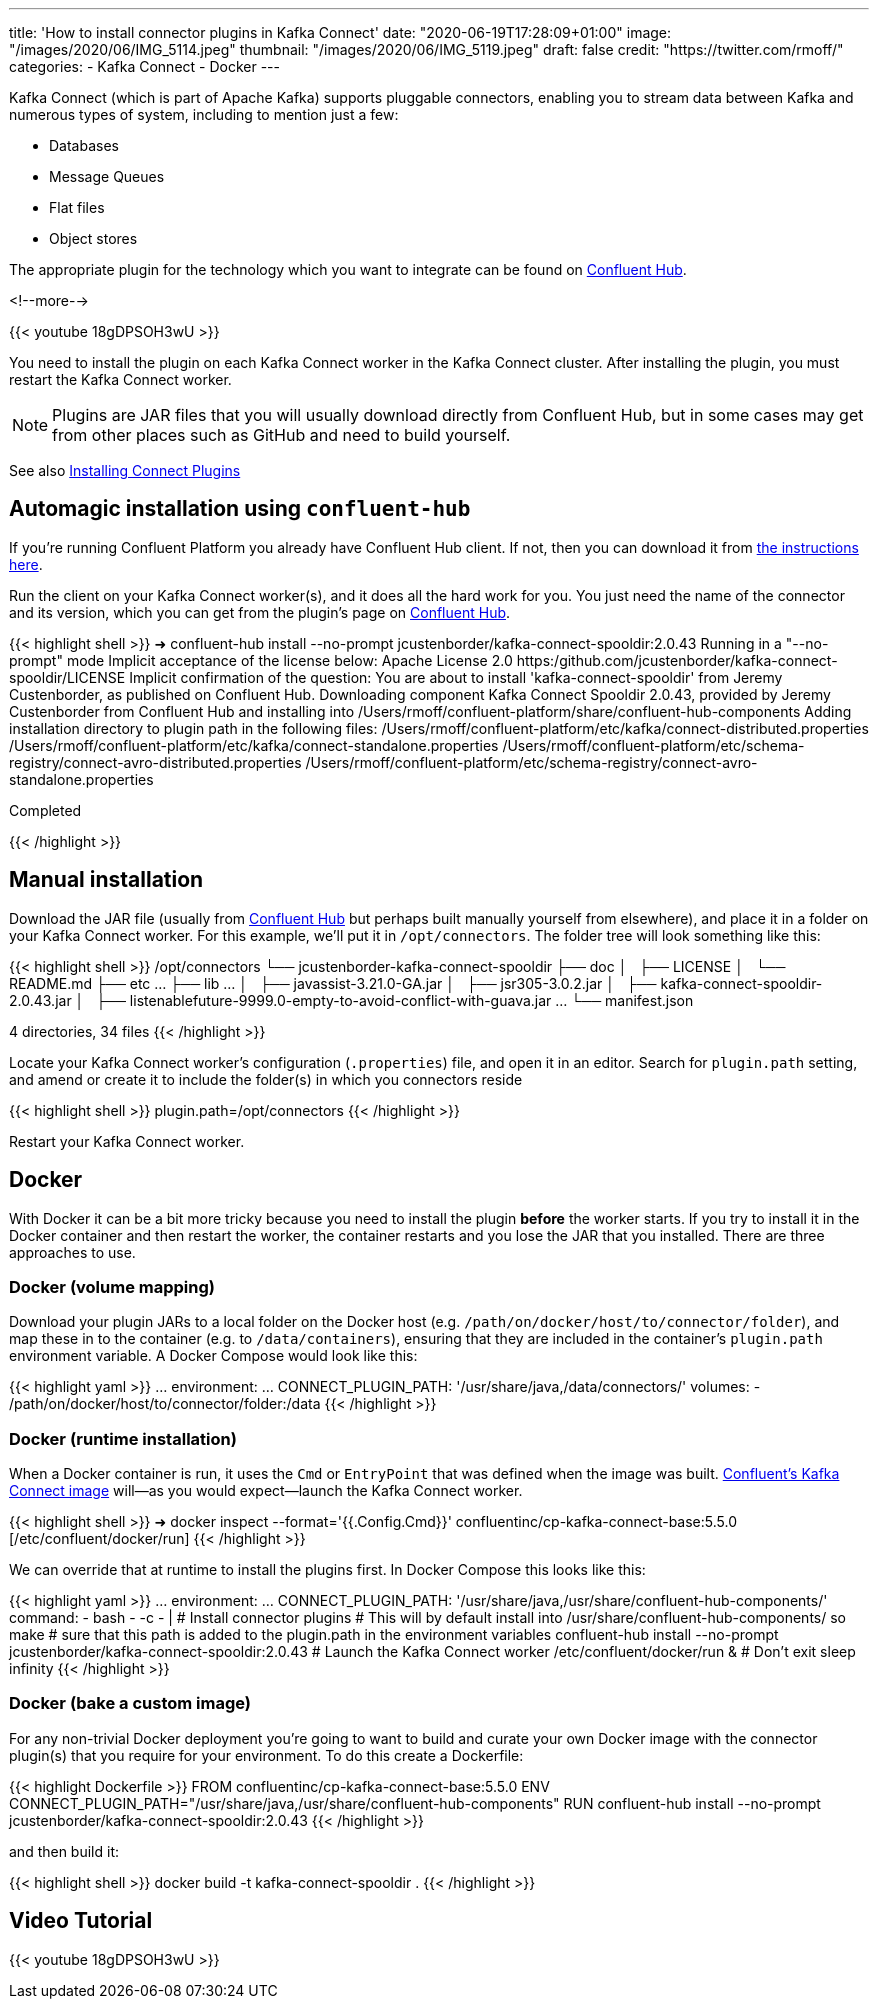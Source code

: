 ---
title: 'How to install connector plugins in Kafka Connect'
date: "2020-06-19T17:28:09+01:00"
image: "/images/2020/06/IMG_5114.jpeg"
thumbnail: "/images/2020/06/IMG_5119.jpeg"
draft: false
credit: "https://twitter.com/rmoff/"
categories:
- Kafka Connect
- Docker
---

Kafka Connect (which is part of Apache Kafka) supports pluggable connectors, enabling you to stream data between Kafka and numerous types of system, including to mention just a few: 

- Databases
- Message Queues
- Flat files
- Object stores

The appropriate plugin for the technology which you want to integrate can be found on https://www.confluent.io/hub/[Confluent Hub]. 

<!--more-->

{{< youtube 18gDPSOH3wU >}}

You need to install the plugin on each Kafka Connect worker in the Kafka Connect cluster. After installing the plugin, you must restart the Kafka Connect worker. 

NOTE: Plugins are JAR files that you will usually download directly from Confluent Hub, but in some cases may get from other places such as GitHub and need to build yourself. 


See also https://docs.confluent.io/current/connect/userguide.html#installing-kconnect-plugins[Installing Connect Plugins]

== Automagic installation using `confluent-hub`

If you're running Confluent Platform you already have Confluent Hub client. If not, then you can download it from https://docs.confluent.io/current/connect/managing/confluent-hub/client.html#c-hub-client[the instructions here]. 

Run the client on your Kafka Connect worker(s), and it does all the hard work for you. You just need the name of the connector and its version, which you can get from the plugin's page on https://www.confluent.io/hub/[Confluent Hub].

{{< highlight shell >}}
➜ confluent-hub install --no-prompt jcustenborder/kafka-connect-spooldir:2.0.43
Running in a "--no-prompt" mode
Implicit acceptance of the license below:
Apache License 2.0
https:/github.com/jcustenborder/kafka-connect-spooldir/LICENSE
Implicit confirmation of the question: You are about to install 'kafka-connect-spooldir' from Jeremy Custenborder, as published on Confluent Hub.
Downloading component Kafka Connect Spooldir 2.0.43, provided by Jeremy Custenborder from Confluent Hub and installing into /Users/rmoff/confluent-platform/share/confluent-hub-components
Adding installation directory to plugin path in the following files:
  /Users/rmoff/confluent-platform/etc/kafka/connect-distributed.properties
  /Users/rmoff/confluent-platform/etc/kafka/connect-standalone.properties
  /Users/rmoff/confluent-platform/etc/schema-registry/connect-avro-distributed.properties
  /Users/rmoff/confluent-platform/etc/schema-registry/connect-avro-standalone.properties

Completed

{{< /highlight >}}

== Manual installation

Download the JAR file (usually from https://www.confluent.io/hub/[Confluent Hub] but perhaps built manually yourself from elsewhere), and place it in a folder on your Kafka Connect worker. For this example, we'll put it in `/opt/connectors`. The folder tree will look something like this: 

{{< highlight shell >}}
/opt/connectors
└── jcustenborder-kafka-connect-spooldir
    ├── doc
    │   ├── LICENSE
    │   └── README.md
    ├── etc
        …
    ├── lib
        …
    │   ├── javassist-3.21.0-GA.jar
    │   ├── jsr305-3.0.2.jar
    │   ├── kafka-connect-spooldir-2.0.43.jar
    │   ├── listenablefuture-9999.0-empty-to-avoid-conflict-with-guava.jar
        …
    └── manifest.json

4 directories, 34 files
{{< /highlight >}}


Locate your Kafka Connect worker's configuration (`.properties`) file, and open it in an editor. Search for `plugin.path` setting, and amend or create it to include the folder(s) in which you connectors reside

{{< highlight shell >}}
plugin.path=/opt/connectors
{{< /highlight >}}

Restart your Kafka Connect worker.

== Docker 


With Docker it can be a bit more tricky because you need to install the plugin *before* the worker starts. If you try to install it in the Docker container and then restart the worker, the container restarts and you lose the JAR that you installed. There are three approaches to use. 


=== Docker (volume mapping)

Download your plugin JARs to a local folder on the Docker host (e.g. `/path/on/docker/host/to/connector/folder`), and map these in to the container (e.g. to `/data/containers`), ensuring that they are included in the container's `plugin.path` environment variable. A Docker Compose would look like this: 

{{< highlight yaml >}}
    …
    environment:
      …
      CONNECT_PLUGIN_PATH: '/usr/share/java,/data/connectors/'
    volumes:
      - /path/on/docker/host/to/connector/folder:/data
{{< /highlight >}}


=== Docker (runtime installation)

When a Docker container is run, it uses the `Cmd` or `EntryPoint` that was defined when the image was built. https://hub.docker.com/r/confluentinc/cp-kafka-connect-base[Confluent's Kafka Connect image] will—as you would expect—launch the Kafka Connect worker. 

{{< highlight shell >}}
➜ docker inspect --format='{{.Config.Cmd}}' confluentinc/cp-kafka-connect-base:5.5.0
[/etc/confluent/docker/run]
{{< /highlight >}}

We can override that at runtime to install the plugins first. In Docker Compose this looks like this:

{{< highlight yaml >}}
    …
    environment:
      …
      CONNECT_PLUGIN_PATH: '/usr/share/java,/usr/share/confluent-hub-components/'
    command: 
      - bash 
      - -c 
      - |
        # Install connector plugins
        # This will by default install into /usr/share/confluent-hub-components/ so make
        #  sure that this path is added to the plugin.path in the environment variables 
        confluent-hub install --no-prompt jcustenborder/kafka-connect-spooldir:2.0.43
        # Launch the Kafka Connect worker
        /etc/confluent/docker/run &
        # Don't exit
        sleep infinity
{{< /highlight >}}

=== Docker (bake a custom image)

For any non-trivial Docker deployment you're going to want to build and curate your own Docker image with the connector plugin(s) that you require for your environment. To do this create a Dockerfile: 

{{< highlight Dockerfile >}}
FROM confluentinc/cp-kafka-connect-base:5.5.0
ENV CONNECT_PLUGIN_PATH="/usr/share/java,/usr/share/confluent-hub-components"
RUN confluent-hub install --no-prompt jcustenborder/kafka-connect-spooldir:2.0.43
{{< /highlight >}}

and then build it: 

{{< highlight shell >}}
docker build -t kafka-connect-spooldir .
{{< /highlight >}}

== Video Tutorial

{{< youtube 18gDPSOH3wU >}}

